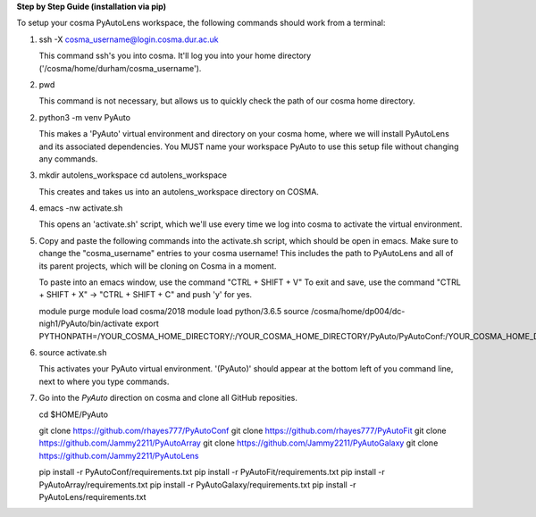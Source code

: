 **Step by Step Guide (installation via pip)**

To setup your cosma PyAutoLens workspace, the following commands should work from a terminal:

1) ssh -X cosma_username@login.cosma.dur.ac.uk

   This command ssh's you into cosma. It'll log you into your home directory ('/cosma/home/durham/cosma_username').

2) pwd

   This command is not necessary, but allows us to quickly check the path of our cosma home directory.

2) python3 -m venv PyAuto

   This makes a 'PyAuto' virtual environment and directory on your cosma home, where we will install PyAutoLens and
   its associated dependencies. You MUST name your workspace PyAuto to use this setup file without changing any commands.

3) mkdir autolens_workspace
   cd autolens_workspace

   This creates and takes us into an autolens_workspace directory on COSMA.

4) emacs -nw activate.sh

   This opens an 'activate.sh' script, which we'll use every time we log into cosma to activate the virtual environment.

5) Copy and paste the following commands into the activate.sh script, which should be open in emacs. Make sure to
   change the "cosma_username" entries to your cosma username! This includes the path to PyAutoLens and all of its
   parent projects, which will be cloning on Cosma in a moment.

   To paste into an emacs window, use the command "CTRL + SHIFT + V"
   To exit and save, use the command "CTRL + SHIFT + X" -> "CTRL + SHIFT + C" and push 'y' for yes.

   module purge
   module load cosma/2018
   module load python/3.6.5
   source /cosma/home/dp004/dc-nigh1/PyAuto/bin/activate
   export PYTHONPATH=/YOUR_COSMA_HOME_DIRECTORY/:\
   /YOUR_COSMA_HOME_DIRECTORY/PyAuto/PyAutoConf:\
   /YOUR_COSMA_HOME_DIRECTORY/PyAuto/PyAutoFit:\
   /YOUR_COSMA_HOME_DIRECTORY/PyAuto/PyAutoArray:\
   /YOUR_COSMA_HOME_DIRECTORY/PyAuto/PyAutoGalaxy:\
   /YOUR_COSMA_HOME_DIRECTORY/PyAuto/PyAutoLens

6) source activate.sh

   This activates your PyAuto virtual environment. '(PyAuto)' should appear at the bottom left of you command line,
   next to where you type commands.

7) Go into the `PyAuto` direction on cosma and clone all GitHub reposities.

   cd $HOME/PyAuto

   git clone https://github.com/rhayes777/PyAutoConf
   git clone https://github.com/rhayes777/PyAutoFit
   git clone https://github.com/Jammy2211/PyAutoArray
   git clone https://github.com/Jammy2211/PyAutoGalaxy
   git clone https://github.com/Jammy2211/PyAutoLens

   pip install -r PyAutoConf/requirements.txt
   pip install -r PyAutoFit/requirements.txt
   pip install -r PyAutoArray/requirements.txt
   pip install -r PyAutoGalaxy/requirements.txt
   pip install -r PyAutoLens/requirements.txt